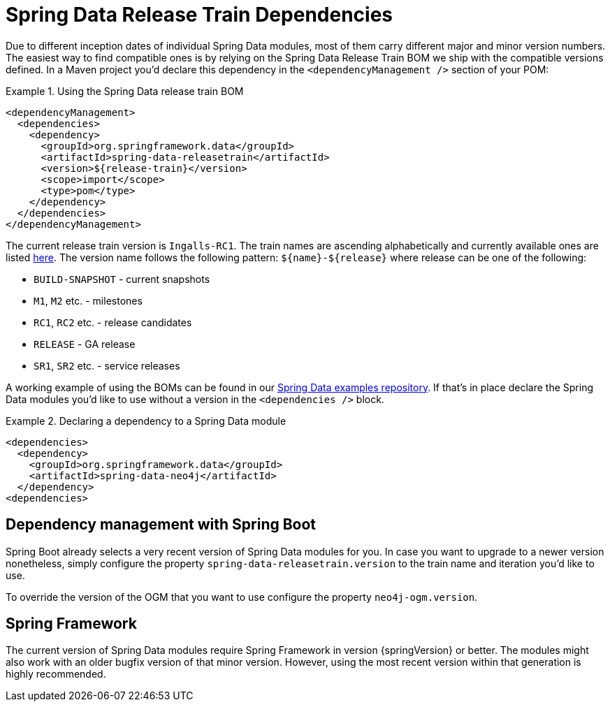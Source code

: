 [[reference.releasetrain]]
= Spring Data Release Train Dependencies

Due to different inception dates of individual Spring Data modules, most of them carry different major and minor version numbers. The easiest way to find compatible ones is by relying on the Spring Data Release Train BOM we ship with the compatible versions defined. In a Maven project you'd declare this dependency in the `<dependencyManagement />` section of your POM:

.Using the Spring Data release train BOM
====
[source, xml]
----
<dependencyManagement>
  <dependencies>
    <dependency>
      <groupId>org.springframework.data</groupId>
      <artifactId>spring-data-releasetrain</artifactId>
      <version>${release-train}</version>
      <scope>import</scope>
      <type>pom</type>
    </dependency>
  </dependencies>
</dependencyManagement>
----
====

[[reference.releasetrain.train-names]]
The current release train version is `Ingalls-RC1`. The train names are ascending alphabetically and currently available ones are listed https://github.com/spring-projects/spring-data-commons/wiki/Release-planning[here]. The version name follows the following pattern: `${name}-${release}` where release can be one of the following:

* `BUILD-SNAPSHOT` - current snapshots
* `M1`, `M2` etc. - milestones
* `RC1`, `RC2` etc. - release candidates
* `RELEASE` - GA release
* `SR1`, `SR2` etc. - service releases

A working example of using the BOMs can be found in our https://github.com/spring-projects/spring-data-examples/tree/master/bom[Spring Data examples repository]. If that's in place declare the Spring Data modules you'd like to use without a version in the `<dependencies />` block.

.Declaring a dependency to a Spring Data module
====
[source, xml]
----
<dependencies>
  <dependency>
    <groupId>org.springframework.data</groupId>
    <artifactId>spring-data-neo4j</artifactId>
  </dependency>
<dependencies>
----
====

[[reference.releasetrain.spring-boot]]
== Dependency management with Spring Boot

Spring Boot already selects a very recent version of Spring Data modules for you. In case you want to upgrade to a newer version nonetheless, simply configure the property `spring-data-releasetrain.version` to the train name and iteration you'd like to use.

To override the version of the OGM that you want to use configure the property `neo4j-ogm.version`.

[[reference.releasetrain.spring-framework]]
== Spring Framework

The current version of Spring Data modules require Spring Framework in version {springVersion} or better. The modules might also work with an older bugfix version of that minor version. However, using the most recent version within that generation is highly recommended.
